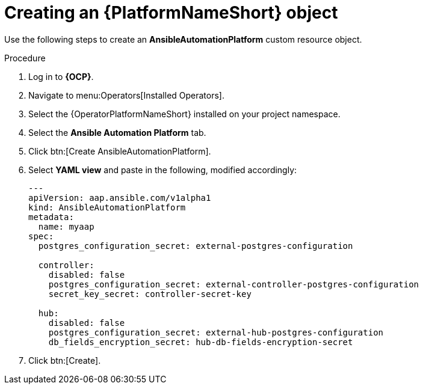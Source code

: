 [id="aap-create_controller"]

= Creating an {PlatformNameShort} object

Use the following steps to create an *AnsibleAutomationPlatform* custom resource object.

.Procedure
. Log in to *{OCP}*.
. Navigate to menu:Operators[Installed Operators].
. Select the {OperatorPlatformNameShort} installed on your project namespace.
. Select the *Ansible Automation Platform* tab.
. Click btn:[Create AnsibleAutomationPlatform]. 
. Select *YAML view* and paste in the following, modified accordingly:
+
----

---
apiVersion: aap.ansible.com/v1alpha1
kind: AnsibleAutomationPlatform
metadata:
  name: myaap
spec:
  postgres_configuration_secret: external-postgres-configuration

  controller:
    disabled: false
    postgres_configuration_secret: external-controller-postgres-configuration
    secret_key_secret: controller-secret-key

  hub:
    disabled: false
    postgres_configuration_secret: external-hub-postgres-configuration
    db_fields_encryption_secret: hub-db-fields-encryption-secret
----
+
. Click btn:[Create].

[role=_abstract]
